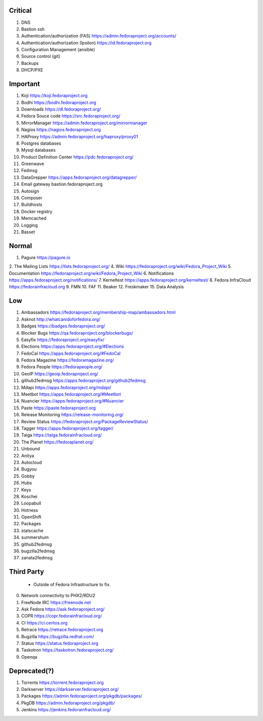 Critical
========
1. DNS
2. Bastion ssh
3. Authentication/authorization (FAS) https://admin.fedoraproject.org/accounts/
4. Authentication/authorization (Ipsilon)  https://id.fedoraproject.org
5. Configuration Management (ansible)
6. Source control (git)
7. Backups
8. DHCP/PXE

Important
=========
1. Koji                https://koji.fedoraproject.org
2. Bodhi               https://bodhi.fedoraproject.org
3. Downloads           https://dl.fedoraproject.org/
4. Fedora Souce code   https://src.fedoraproject.org/
5. MirrorManager       https://admin.fedoraproject.org/mirrormanager
6. Nagios              https://nagios.fedoraproject.org
7. HAProxy             https://admin.fedoraproject.org/haproxy/proxy01
8. Postgres databases
9. Mysql databases
10. Product Definition Center https://pdc.fedoraproject.org/
11. Greenwave
12. Fedmsg
13. DataGrepper        https://apps.fedoraproject.org/datagrepper/
14. Email gateway      bastion.fedoraproject.org 
15. Autosign
16. Composer
17. Buildhosts
18. Docker registry
19. Memcached
20. Logging
21. Basset

Normal
======
1. Pagure              https://pagure.io
2. The Mailing Lists   https://lists.fedoraproject.org/
4. Wiki             https://fedoraproject.org/wiki/Fedora_Project_Wiki
5. Documentation    https://fedoraproject.org/wiki/Fedora_Project_Wiki
6. Notifications       https://apps.fedoraproject.org/notifications/
7. Kerneltest          https://apps.fedoraproject.org/kerneltest/
8. Fedora InfraCloud   https://fedorainfracloud.org
9. FMN
10. FAF
11. Beaker
12. Freskmaker
15. Data Analysis

Low
===
1. Ambassadors https://fedoraproject.org/membership-map/ambassadors.html  
2. Asknot              http://whatcanidoforfedora.org/
3. Badges              https://badges.fedoraproject.org/
4. Blocker Bugs        https://qa.fedoraproject.org/blockerbugs/
5. Easyfix             https://fedoraproject.org/easyfix/
6. Elections           https://apps.fedoraproject.org/#Elections
7. FedoCal             https://apps.fedoraproject.org/#FedoCal
8. Fedora Magazine     https://fedoramagazine.org/
9. Fedora People       https://fedorapeople.org/
10. GeoIP              https://geoip.fedoraproject.org/
11. github2fedmsg      https://apps.fedoraproject.org/github2fedmsg
12. Mdapi              https://apps.fedoraproject.org/mdapi/
13. Meetbot            https://apps.fedoraproject.org/#Meetbot
14. Nuancier           https://apps.fedoraproject.org/#Nuancier
15. Paste              https://paste.fedoraproject.org
16. Release Monitoring https://release-monitoring.org/
17. Review Status      https://fedoraproject.org/PackageReviewStatus/
18. Tagger             https://apps.fedoraproject.org/tagger/
19. Taiga              https://taiga.fedorainfracloud.org/
20. The Planet         https://fedoraplanet.org/
21. Unbound
22. Anitya
23. Autocloud
24. Bugyou
25. Gobby
26. Hubs
27. Keys
28. Koschei
29. Loopabull
30. Hotness
31. OpenShift
32. Packages
33. statscache
34. summershum
35. github2fedmsg
36. bugzilla2fedmsg
37. zanata2fedmsg

Third Party
===========
   * Outside of Fedora Infrastructure to fix.
0. Network connectivity to PHX2/RDU2
1. FreeNode IRC        https://freenode.net
2. Ask Fedora          https://ask.fedoraproject.org/
3. COPR                https://copr.fedorainfracloud.org/
4. CI                  https://ci.centos.org
5. Retrace             https://retrace.fedoraproject.org
6. Bugzilla            https://bugzilla.redhat.com/
7. Status              https://status.fedoraproject.org
8. Taskotron           https://taskotron.fedoraproject.org/
9. Openqa


Deprecated(?)
=============
1. Torrents        https://torrent.fedoraproject.org
2. Darkserver      https://darkserver.fedoraproject.org/
3. Packages        https://admin.fedoraproject.org/pkgdb/packages/
4. PkgDB           https://admin.fedoraproject.org/pkgdb/
5. Jenkins         https://jenkins.fedorainfracloud.org/
